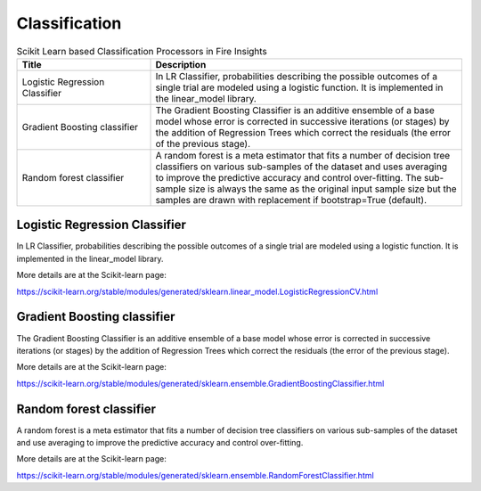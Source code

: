 Classification
==============


.. list-table:: Scikit Learn based Classification Processors in Fire Insights
   :widths: 30 70
   :header-rows: 1

   * - Title
     - Description
   * - Logistic Regression Classifier
     - In LR Classifier, probabilities describing the possible outcomes of a single trial are modeled using a logistic function. It is implemented in the linear_model library.

   * - Gradient Boosting classifier
     - The Gradient Boosting Classifier is an additive ensemble of a base model whose error is corrected in successive iterations (or stages) by the addition of Regression Trees which correct the residuals (the error of the previous stage).

   * - Random forest classifier
     - A random forest is a meta estimator that fits a number of decision tree classifiers on various sub-samples of the dataset and uses averaging to improve the predictive accuracy and control over-fitting. The sub-sample size is always the same as the original input sample size but the samples are drawn with replacement if bootstrap=True (default).


Logistic Regression Classifier
-----------------------------

In LR Classifier, probabilities describing the possible outcomes of a single trial are modeled using a logistic function. It is implemented in the linear_model library.

More details are at the Scikit-learn page:

https://scikit-learn.org/stable/modules/generated/sklearn.linear_model.LogisticRegressionCV.html

Gradient Boosting classifier
----------------------------

The Gradient Boosting Classifier is an additive ensemble of a base model whose error is corrected in successive iterations (or stages) by the addition of Regression Trees which correct the residuals (the error of the previous stage).

More details are at the Scikit-learn page:

https://scikit-learn.org/stable/modules/generated/sklearn.ensemble.GradientBoostingClassifier.html

Random forest classifier
-------------------------

A random forest is a meta estimator that fits a number of decision tree classifiers on various sub-samples of the dataset and use averaging to improve the predictive accuracy and control over-fitting.

More details are at the Scikit-learn page:

https://scikit-learn.org/stable/modules/generated/sklearn.ensemble.RandomForestClassifier.html
